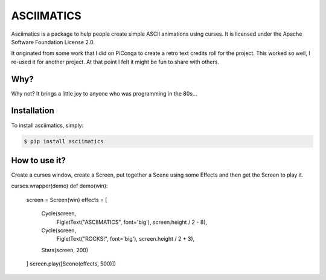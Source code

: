 ASCIIMATICS
===========

Asciimatics is a package to help people create simple ASCII animations using
curses.  It is licensed under the Apache Software Foundation License 2.0.

It originated from some work that I did on PiConga to create a retro text
credits roll for the project.  This worked so well, I re-used it for another
project.  At that point I felt it might be fun to share with others.


Why?
----

Why not?  It brings a little joy to anyone who was programming in the 80s...


Installation
------------

To install asciimatics, simply:

.. code-block:: bash

    $ pip install asciimatics


How to use it?
--------------

Create a curses window, create a Screen, put together a Scene using some
Effects and then get the Screen to play it.

.. code-block:: python

curses.wrapper(demo)
def demo(win):
    screen = Screen(win)
    effects = [
        Cycle(screen,
              FigletText("ASCIIMATICS", font='big'),
              screen.height / 2 - 8),
        Cycle(screen,
              FigletText("ROCKS!", font='big'),
              screen.height / 2 + 3),
        Stars(screen, 200)
    ]
    screen.play([Scene(effects, 500)])
